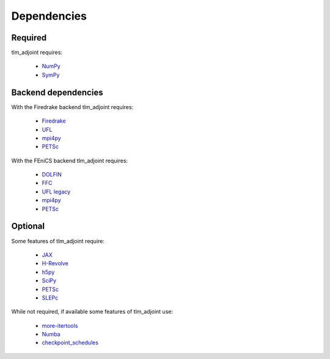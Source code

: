Dependencies
============

Required
--------

tlm_adjoint requires:

  - `NumPy <https://numpy.org/>`_
  - `SymPy <https://www.sympy.org>`_

Backend dependencies
--------------------

With the Firedrake backend tlm_adjoint requires:

  - `Firedrake <https://firedrakeproject.org>`_
  - `UFL <https://github.com/FEniCS/ufl>`_
  - `mpi4py <https://github.com/mpi4py/mpi4py>`_
  - `PETSc <https://petsc.org>`_

With the FEniCS backend tlm_adjoint requires:

  - `DOLFIN <https://bitbucket.org/fenics-project/dolfin>`_
  - `FFC <https://bitbucket.org/fenics-project/ffc>`_
  - `UFL legacy <https://github.com/FEniCS/ufl-legacy>`_
  - `mpi4py <https://github.com/mpi4py/mpi4py>`_
  - `PETSc <https://petsc.org>`_

Optional
--------

Some features of tlm_adjoint require:

  - `JAX <https://jax.readthedocs.io>`_
  - `H-Revolve <https://gitlab.inria.fr/adjoint-computation/H-Revolve>`_
  - `h5py <https://www.h5py.org>`_
  - `SciPy <https://scipy.org>`_
  - `PETSc <https://petsc.org>`_
  - `SLEPc <https://slepc.upv.es>`_

While not required, if available some features of tlm_adjoint use:

  - `more-itertools <https://more-itertools.readthedocs.io>`_
  - `Numba <https://numba.pydata.org>`_
  - `checkpoint_schedules <https://www.firedrakeproject.org/checkpoint_schedules>`_

